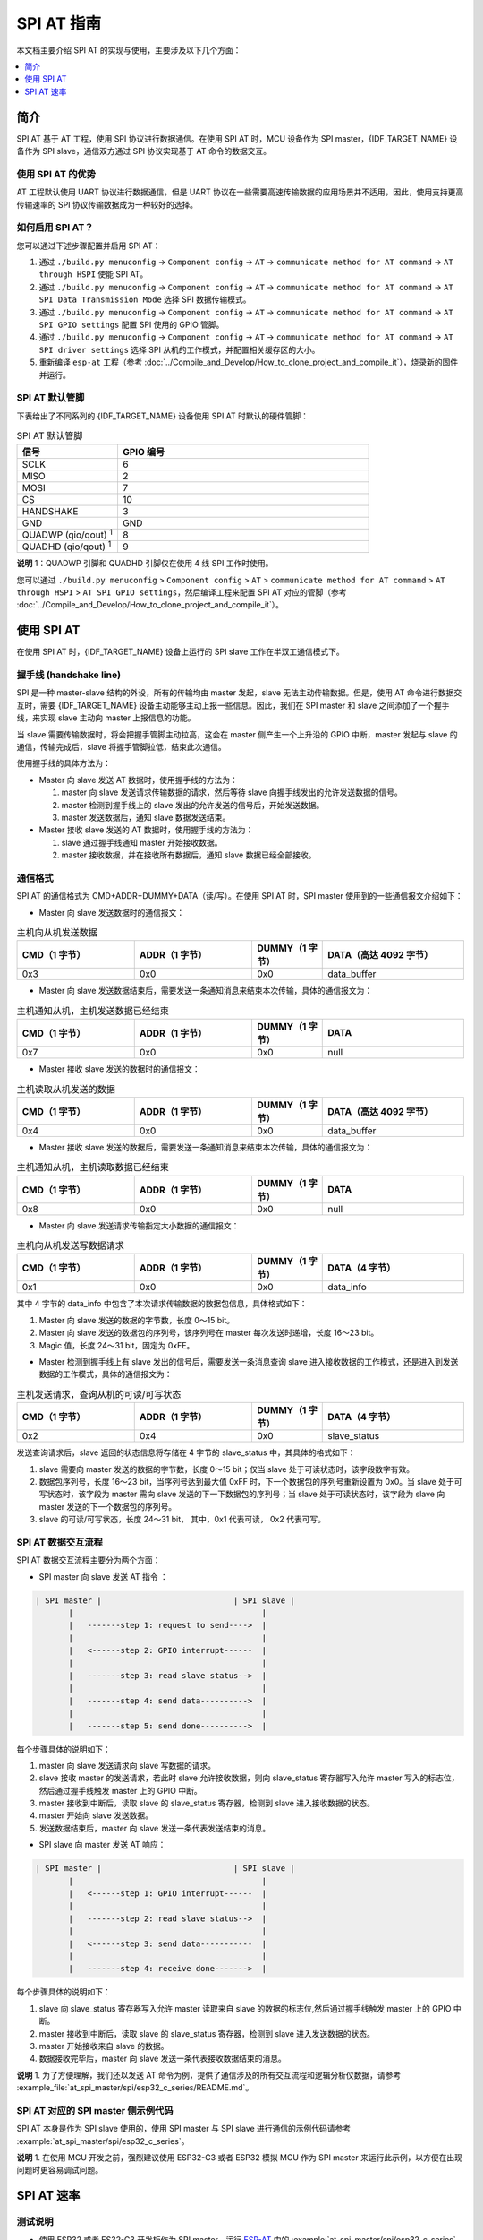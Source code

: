SPI AT 指南
=============

本文档主要介绍 SPI AT 的实现与使用，主要涉及以下几个方面：

.. contents::
   :local:
   :depth: 1

简介
------

SPI AT 基于 AT 工程，使用 SPI 协议进行数据通信。在使用 SPI AT 时，MCU 设备作为 SPI master，{IDF_TARGET_NAME} 设备作为 SPI slave，通信双方通过 SPI 协议实现基于 AT 命令的数据交互。

使用 SPI AT 的优势
^^^^^^^^^^^^^^^^^^^

AT 工程默认使用 UART 协议进行数据通信，但是 UART 协议在一些需要高速传输数据的应用场景并不适用，因此，使用支持更高传输速率的 SPI 协议传输数据成为一种较好的选择。

如何启用 SPI AT？
^^^^^^^^^^^^^^^^^^^

您可以通过下述步骤配置并启用 SPI AT：

1. 通过 ``./build.py menuconfig`` -> ``Component config`` -> ``AT`` -> ``communicate method for AT command`` -> ``AT through HSPI`` 使能 SPI AT。
2. 通过 ``./build.py menuconfig`` -> ``Component config`` -> ``AT`` -> ``communicate method for AT command`` -> ``AT SPI Data Transmission Mode`` 选择 SPI 数据传输模式。
3. 通过 ``./build.py menuconfig`` -> ``Component config`` -> ``AT`` -> ``communicate method for AT command`` -> ``AT SPI GPIO settings`` 配置 SPI 使用的 GPIO 管脚。
4. 通过 ``./build.py menuconfig`` -> ``Component config`` -> ``AT`` -> ``communicate method for AT command`` -> ``AT SPI driver settings`` 选择 SPI 从机的工作模式，并配置相关缓存区的大小。
5. 重新编译 ``esp-at`` 工程（参考 :doc:`../Compile_and_Develop/How_to_clone_project_and_compile_it`），烧录新的固件并运行。

SPI AT 默认管脚
^^^^^^^^^^^^^^^^

下表给出了不同系列的 {IDF_TARGET_NAME} 设备使用 SPI AT 时默认的硬件管脚：

.. list-table:: SPI AT 默认管脚
   :widths: 10 25
   :header-rows: 1

   * - 信号
     - GPIO 编号
   * - SCLK
     - 6
   * - MISO
     - 2
   * - MOSI
     - 7
   * - CS
     - 10
   * - HANDSHAKE
     - 3
   * - GND
     - GND
   * - QUADWP (qio/qout) :sup:`1`
     - 8
   * - QUADHD (qio/qout) :sup:`1`
     - 9

**说明** 1：QUADWP 引脚和 QUADHD 引脚仅在使用 4 线 SPI 工作时使用。

您可以通过 ``./build.py menuconfig`` > ``Component config`` > ``AT`` > ``communicate method for AT command`` > ``AT through HSPI`` > ``AT SPI GPIO settings``，然后编译工程来配置 SPI AT 对应的管脚（参考 :doc:`../Compile_and_Develop/How_to_clone_project_and_compile_it`）。

使用 SPI AT
--------------

在使用 SPI AT 时，{IDF_TARGET_NAME} 设备上运行的 SPI slave 工作在半双工通信模式下。

握手线 (handshake line)
^^^^^^^^^^^^^^^^^^^^^^^^

SPI 是一种 master-slave 结构的外设，所有的传输均由 master 发起，slave 无法主动传输数据。但是，使用 AT 命令进行数据交互时，需要 {IDF_TARGET_NAME} 设备主动能够主动上报一些信息。因此，我们在 SPI master 和 slave 之间添加了一个握手线，来实现 slave 主动向 master 上报信息的功能。

当 slave 需要传输数据时，将会把握手管脚主动拉高，这会在 master 侧产生一个上升沿的 GPIO 中断，master 发起与 slave 的通信，传输完成后，slave 将握手管脚拉低，结束此次通信。 

使用握手线的具体方法为：

- Master 向 slave 发送 AT 数据时，使用握手线的方法为：

  1. master 向 slave 发送请求传输数据的请求，然后等待 slave 向握手线发出的允许发送数据的信号。
  2. master 检测到握手线上的 slave 发出的允许发送的信号后，开始发送数据。
  3. master 发送数据后，通知 slave 数据发送结束。

- Master 接收 slave 发送的 AT 数据时，使用握手线的方法为：

  1. slave 通过握手线通知 master 开始接收数据。
  2. master 接收数据，并在接收所有数据后，通知 slave 数据已经全部接收。

通信格式
^^^^^^^^^^^^

SPI AT 的通信格式为 CMD+ADDR+DUMMY+DATA（读/写）。在使用 SPI AT 时，SPI master 使用到的一些通信报文介绍如下：

- Master 向 slave 发送数据时的通信报文：

.. list-table:: 主机向从机发送数据
   :header-rows: 1
   :widths: 25 25 15 30

   * - CMD（1 字节）
     - ADDR（1 字节）
     - DUMMY（1 字节）
     - DATA（高达 4092 字节）
   * - 0x3
     - 0x0
     - 0x0
     - data_buffer

- Master 向 slave 发送数据结束后，需要发送一条通知消息来结束本次传输，具体的通信报文为：

.. list-table:: 主机通知从机，主机发送数据已经结束
   :header-rows: 1
   :widths: 25 25 15 30

   * - CMD（1 字节）
     - ADDR（1 字节）
     - DUMMY（1 字节）
     - DATA
   * - 0x7
     - 0x0
     - 0x0
     - null

- Master 接收 slave 发送的数据时的通信报文：

.. list-table:: 主机读取从机发送的数据
   :header-rows: 1
   :widths: 25 25 15 30

   * - CMD（1 字节）
     - ADDR（1 字节）
     - DUMMY（1 字节）
     - DATA（高达 4092 字节）
   * - 0x4
     - 0x0
     - 0x0
     - data_buffer

- Master 接收 slave 发送的数据后，需要发送一条通知消息来结束本次传输，具体的通信报文为：

.. list-table:: 主机通知从机，主机读取数据已经结束
   :header-rows: 1
   :widths: 25 25 15 30

   * - CMD（1 字节）
     - ADDR（1 字节）
     - DUMMY（1 字节）
     - DATA
   * - 0x8
     - 0x0
     - 0x0
     - null

- Master 向 slave 发送请求传输指定大小数据的通信报文：

.. list-table:: 主机向从机发送写数据请求
   :header-rows: 1
   :widths: 25 25 15 30

   * - CMD（1 字节）
     - ADDR（1 字节）
     - DUMMY（1 字节）
     - DATA（4 字节）
   * - 0x1
     - 0x0
     - 0x0
     - data_info

其中 4 字节的 data_info 中包含了本次请求传输数据的数据包信息，具体格式如下：

1. Master 向 slave 发送的数据的字节数，长度 0～15 bit。
2. Master 向 slave 发送的数据包的序列号，该序列号在 master 每次发送时递增，长度 16～23 bit。
3. Magic 值，长度 24～31 bit，固定为 0xFE。

- Master 检测到握手线上有 slave 发出的信号后，需要发送一条消息查询 slave 进入接收数据的工作模式，还是进入到发送数据的工作模式，具体的通信报文为：

.. list-table:: 主机发送请求，查询从机的可读/可写状态
   :header-rows: 1
   :widths: 25 25 15 30

   * - CMD（1 字节）
     - ADDR（1 字节）
     - DUMMY（1 字节）
     - DATA（4 字节）
   * - 0x2
     - 0x4
     - 0x0
     - slave_status

发送查询请求后，slave 返回的状态信息将存储在 4 字节的 slave_status 中，其具体的格式如下：

1. slave 需要向 master 发送的数据的字节数，长度 0～15 bit；仅当 slave 处于可读状态时，该字段数字有效。
2. 数据包序列号，长度 16～23 bit，当序列号达到最大值 0xFF 时，下一个数据包的序列号重新设置为 0x0。当 slave 处于可写状态时，该字段为 master 需向 slave 发送的下一下数据包的序列号；当 slave 处于可读状态时，该字段为 slave 向 master 发送的下一个数据包的序列号。
3. slave 的可读/可写状态，长度 24～31 bit， 其中，0x1 代表可读， 0x2 代表可写。

SPI AT 数据交互流程
^^^^^^^^^^^^^^^^^^^^^^
SPI AT 数据交互流程主要分为两个方面：

- SPI master 向 slave 发送 AT 指令 ：

.. code-block:: none

         | SPI master |                            | SPI slave |
                |                                        |
                |   -------step 1: request to send---->  |
                |                                        |
                |   <------step 2: GPIO interrupt------  |
                |                                        |
                |   -------step 3: read slave status-->  |
                |                                        |
                |   -------step 4: send data---------->  |
                |                                        |
                |   -------step 5: send done---------->  |

每个步骤具体的说明如下：

1. master 向 slave 发送请求向 slave 写数据的请求。
2. slave 接收 master 的发送请求，若此时 slave 允许接收数据，则向 slave_status 寄存器写入允许 master 写入的标志位，然后通过握手线触发 master 上的 GPIO 中断。
3. master 接收到中断后，读取 slave 的 slave_status 寄存器，检测到 slave 进入接收数据的状态。
4. master 开始向 slave 发送数据。
5. 发送数据结束后，master 向 slave 发送一条代表发送结束的消息。

- SPI slave 向 master 发送 AT 响应：

.. code-block:: none

         | SPI master |                            | SPI slave |
                |                                        |
                |   <------step 1: GPIO interrupt------  |
                |                                        |
                |   -------step 2: read slave status-->  |
                |                                        |
                |   <------step 3: send data-----------  |
                |                                        |
                |   -------step 4: receive done------->  |

每个步骤具体的说明如下：

1. slave 向 slave_status 寄存器写入允许 master 读取来自 slave 的数据的标志位,然后通过握手线触发 master 上的 GPIO 中断。
2. master 接收到中断后，读取 slave 的 slave_status 寄存器，检测到 slave 进入发送数据的状态。 
3. master 开始接收来自 slave 的数据。
4. 数据接收完毕后，master 向 slave 发送一条代表接收数据结束的消息。

**说明** 1. 为了方便理解，我们还以发送 AT 命令为例，提供了通信涉及的所有交互流程和逻辑分析仪数据，请参考 :example_file:`at_spi_master/spi/esp32_c_series/README.md`。

SPI AT 对应的 SPI master 侧示例代码
^^^^^^^^^^^^^^^^^^^^^^^^^^^^^^^^^^^^^^^^^^^^^^

SPI AT 本身是作为 SPI slave 使用的，使用 SPI master 与 SPI slave 进行通信的示例代码请参考 :example:`at_spi_master/spi/esp32_c_series`。

**说明** 1. 在使用 MCU 开发之前，强烈建议使用 ESP32-C3 或者 ESP32 模拟 MCU 作为 SPI master 来运行此示例，以方便在出现问题时更容易调试问题。

SPI AT 速率
--------------

测试说明
^^^^^^^^^

- 使用 ESP32 或者 ES32-C3 开发板作为 SPI master，运行 `ESP-AT <https://github.com/espressif/esp-at>`_ 中的 :example:`at_spi_master/spi/esp32_c_series` 目录的代码。其软硬件配置如下：

1. 硬件：CPU 工作频率设置为 240 MHz，flash SPI mode 配置为 QIO 模式，flash 频率设置为 40 MHz。

2. 软件：基于 ESP-IDF v4.3 的编译环境，并将示例代码中的 streambuffer 的大小调整为 8192 字节。

- 使用 {IDF_TARGET_NAME} 作为 SPI slave，编译并烧录 SPI AT 固件（参考 :doc:`../Compile_and_Develop/How_to_clone_project_and_compile_it`），并将 {IDF_TARGET_NAME} 配置工作在 TCP 透传模式。其软硬件配置如下：

1. 硬件：CPU 工作频率设置为 160 MHz。

2. 软件：SPI-AT 的实现代码中，将 streambuffer 的大小设置为 8192 字节，并使用 ESP-IDF 下的 example/wifi/iperf 中的 `sdkconfig.defaults.esp32c3 <https://github.com/espressif/esp-idf/blob/master/examples/wifi/iperf/sdkconfig.defaults.esp32c3>`_ 中的相关配置参数。

测试结果
^^^^^^^^^^^^

下表显示了我们在屏蔽箱中得到的通信速率结果：

.. list-table:: SPI AT Wi-Fi TCP 通信速率
   :header-rows: 1
   :widths: 15 20 25 25

   * - Clock
     - SPI mode
     - master->slave
     - slave->master
   * - 10 M
     - Standard
     - 0.95 MByte/s
     - 1.00 MByte/s
   * - 10 M
     - Dual
     - 1.37 MByte/s
     - 1.29 MByte/s
   * - 10 M
     - Quad
     - 1.43 MByte/s
     - 1.31 MByte/s
   * - 20 M
     - Standard
     - 1.41 MByte/s
     - 1.30 MByte/s
   * - 20 M
     - Dual
     - 1.39 MByte/s
     - 1.30 MByte/s
   * - 20 M
     - Quad
     - 1.39 MByte/s
     - 1.30 MByte/s
   * - 40 M
     - Standard
     - 1.37 MByte/s
     - 1.30 MByte/s
   * - 40 M
     - Dual
     - 1.40 MByte/s
     - 1.31 MByte/s
   * - 40 M
     - Quad
     - 1.48 MByte/s
     - 1.31 MByte/s

**说明** 1：当 SPI 的时钟频率较高时，受限于上层网络组件的限制，使用 Dual 或者 Quad 工作模式的通信速率想比较于 Standard 模式并未显著改善。

**说明** 2：更多关于 SPI 通信的介绍请参考对应模组的 `技术参考手册 <https://www.espressif.com/zh-hans/support/documents/technical-documents>`_。
